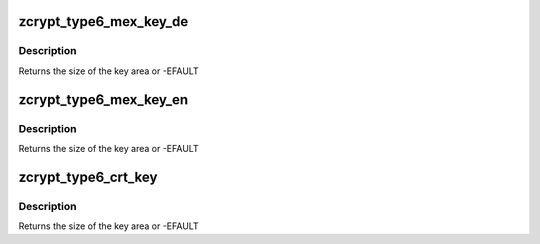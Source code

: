 .. -*- coding: utf-8; mode: rst -*-
.. src-file: drivers/s390/crypto/zcrypt_cca_key.h

.. _`zcrypt_type6_mex_key_de`:

zcrypt_type6_mex_key_de
=======================

.. c:function:: int zcrypt_type6_mex_key_de(struct ica_rsa_modexpo *mex, void *p, int big_endian)

    Note that all numerics in the key token are big-endian, while the entries in the key block header are little-endian.

    :param struct ica_rsa_modexpo \*mex:
        pointer to user input data

    :param void \*p:
        pointer to memory area for the key

    :param int big_endian:
        *undescribed*

.. _`zcrypt_type6_mex_key_de.description`:

Description
-----------

Returns the size of the key area or -EFAULT

.. _`zcrypt_type6_mex_key_en`:

zcrypt_type6_mex_key_en
=======================

.. c:function:: int zcrypt_type6_mex_key_en(struct ica_rsa_modexpo *mex, void *p, int big_endian)

    strips leading zeroes from the b_key. Note that all numerics in the key token are big-endian, while the entries in the key block header are little-endian.

    :param struct ica_rsa_modexpo \*mex:
        pointer to user input data

    :param void \*p:
        pointer to memory area for the key

    :param int big_endian:
        *undescribed*

.. _`zcrypt_type6_mex_key_en.description`:

Description
-----------

Returns the size of the key area or -EFAULT

.. _`zcrypt_type6_crt_key`:

zcrypt_type6_crt_key
====================

.. c:function:: int zcrypt_type6_crt_key(struct ica_rsa_modexpo_crt *crt, void *p, int big_endian)

    Note that all numerics in the key token are big-endian, while the entries in the key block header are little-endian.

    :param struct ica_rsa_modexpo_crt \*crt:
        *undescribed*

    :param void \*p:
        pointer to memory area for the key

    :param int big_endian:
        *undescribed*

.. _`zcrypt_type6_crt_key.description`:

Description
-----------

Returns the size of the key area or -EFAULT

.. This file was automatic generated / don't edit.

